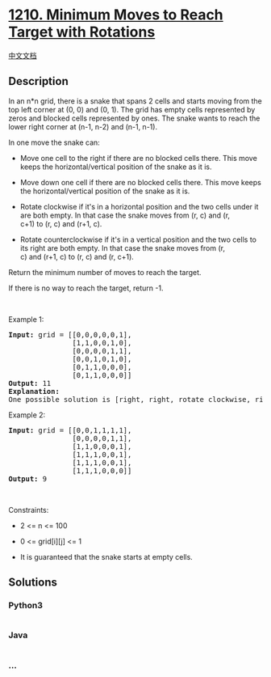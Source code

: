 * [[https://leetcode.com/problems/minimum-moves-to-reach-target-with-rotations][1210.
Minimum Moves to Reach Target with Rotations]]
  :PROPERTIES:
  :CUSTOM_ID: minimum-moves-to-reach-target-with-rotations
  :END:
[[./solution/1200-1299/1210.Minimum Moves to Reach Target with Rotations/README.org][中文文档]]

** Description
   :PROPERTIES:
   :CUSTOM_ID: description
   :END:

#+begin_html
  <p>
#+end_html

In an n*n grid, there is a snake that spans 2 cells and starts moving
from the top left corner at (0, 0) and (0, 1). The grid has empty cells
represented by zeros and blocked cells represented by ones. The snake
wants to reach the lower right corner at (n-1, n-2) and (n-1, n-1).

#+begin_html
  </p>
#+end_html

#+begin_html
  <p>
#+end_html

In one move the snake can:

#+begin_html
  </p>
#+end_html

#+begin_html
  <ul>
#+end_html

#+begin_html
  <li>
#+end_html

Move one cell to the right if there are no blocked cells there. This
move keeps the horizontal/vertical position of the snake as it is.

#+begin_html
  </li>
#+end_html

#+begin_html
  <li>
#+end_html

Move down one cell if there are no blocked cells there. This move keeps
the horizontal/vertical position of the snake as it is.

#+begin_html
  </li>
#+end_html

#+begin_html
  <li>
#+end_html

Rotate clockwise if it's in a horizontal position and the two cells
under it are both empty. In that case the snake moves from (r,
c) and (r, c+1) to (r, c) and (r+1, c).

#+begin_html
  </li>
#+end_html

#+begin_html
  <li>
#+end_html

Rotate counterclockwise if it's in a vertical position and the two cells
to its right are both empty. In that case the snake moves from (r,
c) and (r+1, c) to (r, c) and (r, c+1).

#+begin_html
  </li>
#+end_html

#+begin_html
  </ul>
#+end_html

#+begin_html
  <p>
#+end_html

Return the minimum number of moves to reach the target.

#+begin_html
  </p>
#+end_html

#+begin_html
  <p>
#+end_html

If there is no way to reach the target, return -1.

#+begin_html
  </p>
#+end_html

#+begin_html
  <p>
#+end_html

 

#+begin_html
  </p>
#+end_html

#+begin_html
  <p>
#+end_html

Example 1:

#+begin_html
  </p>
#+end_html

#+begin_html
  <p>
#+end_html

#+begin_html
  </p>
#+end_html

#+begin_html
  <pre>
  <strong>Input:</strong> grid = [[0,0,0,0,0,1],
                 [1,1,0,0,1,0],
  &nbsp;              [0,0,0,0,1,1],
  &nbsp;              [0,0,1,0,1,0],
  &nbsp;              [0,1,1,0,0,0],
  &nbsp;              [0,1,1,0,0,0]]
  <strong>Output:</strong> 11
  <strong>Explanation:
  </strong>One possible solution is [right, right, rotate clockwise, right, down, down, down, down, rotate counterclockwise, right, down].
  </pre>
#+end_html

#+begin_html
  <p>
#+end_html

Example 2:

#+begin_html
  </p>
#+end_html

#+begin_html
  <pre>
  <strong>Input:</strong> grid = [[0,0,1,1,1,1],
  &nbsp;              [0,0,0,0,1,1],
  &nbsp;              [1,1,0,0,0,1],
  &nbsp;              [1,1,1,0,0,1],
  &nbsp;              [1,1,1,0,0,1],
  &nbsp;              [1,1,1,0,0,0]]
  <strong>Output:</strong> 9
  </pre>
#+end_html

#+begin_html
  <p>
#+end_html

 

#+begin_html
  </p>
#+end_html

#+begin_html
  <p>
#+end_html

Constraints:

#+begin_html
  </p>
#+end_html

#+begin_html
  <ul>
#+end_html

#+begin_html
  <li>
#+end_html

2 <= n <= 100

#+begin_html
  </li>
#+end_html

#+begin_html
  <li>
#+end_html

0 <= grid[i][j] <= 1

#+begin_html
  </li>
#+end_html

#+begin_html
  <li>
#+end_html

It is guaranteed that the snake starts at empty cells.

#+begin_html
  </li>
#+end_html

#+begin_html
  </ul>
#+end_html

** Solutions
   :PROPERTIES:
   :CUSTOM_ID: solutions
   :END:

#+begin_html
  <!-- tabs:start -->
#+end_html

*** *Python3*
    :PROPERTIES:
    :CUSTOM_ID: python3
    :END:
#+begin_src python
#+end_src

*** *Java*
    :PROPERTIES:
    :CUSTOM_ID: java
    :END:
#+begin_src java
#+end_src

*** *...*
    :PROPERTIES:
    :CUSTOM_ID: section
    :END:
#+begin_example
#+end_example

#+begin_html
  <!-- tabs:end -->
#+end_html
